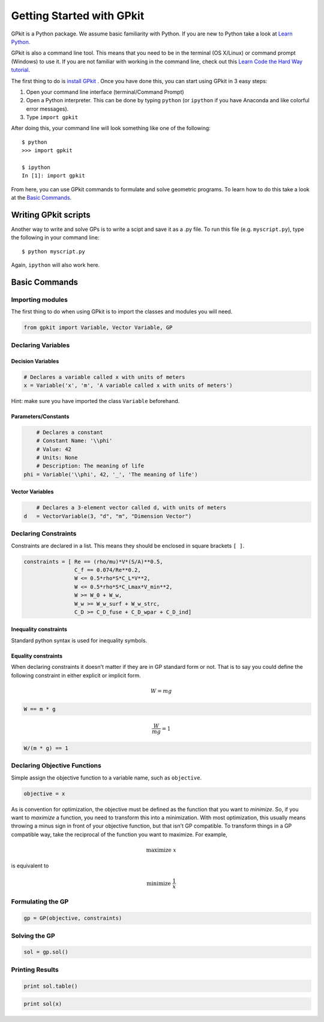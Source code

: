 Getting Started with GPkit
**************************

GPkit is a Python package. We assume basic familiarity with Python. If you are new to Python take a look at `Learn Python <http://www.learnpython.org>`_.

GPkit is also a command line tool. This means that you need to be in the terminal (OS X/Linux) or command prompt (Windows) to use it. If you are not familiar with working in the command line, check out this `Learn Code the Hard Way tutorial <http://cli.learncodethehardway.org/book/>`_.

The first thing to do is `install GPkit <installation.html>`_ . Once you have done this, you can start using GPkit in 3 easy steps:

1. Open your command line interface (terminal/Command Prompt)
2. Open a Python interpreter. This can be done by typing ``python`` (or ``ipython`` if you have Anaconda and like colorful error messages).
3. Type ``import gpkit``

After doing this, your command line will look something like one of the following::

    $ python
    >>> import gpkit

    $ ipython
    In [1]: import gpkit

From here, you can use GPkit commands to formulate and solve geometric programs. To learn how to do this take a look at the `Basic Commands <basiccommands.html>`_.


Writing GPkit scripts
=====================
Another way to write and solve GPs is to write a scipt and save it as a .py file. To run this file (e.g. ``myscript.py``), type the following in your command line::

    $ python myscript.py

Again, ``ipython`` will also work here.


Basic Commands
==============

Importing modules
-----------------
The first thing to do when using GPkit is to import the classes and modules you will need.

.. code-block:: python

    from gpkit import Variable, Vector Variable, GP


Declaring Variables
-------------------


Decision Variables
^^^^^^^^^^^^^^^^^^
.. code-block:: python

    # Declares a variable called x with units of meters
    x = Variable('x', 'm', 'A variable called x with units of meters')

Hint: make sure you have imported the class ``Variable`` beforehand.


Parameters/Constants
^^^^^^^^^^^^^^^^^^^^

.. code-block:: python

	# Declares a constant
	# Constant Name: '\\phi'
	# Value: 42
	# Units: None
	# Description: The meaning of life
    phi = Variable('\\phi', 42, '_', 'The meaning of life')


Vector Variables
^^^^^^^^^^^^^^^^

.. code-block:: python

	# Declares a 3-element vector called d, with units of meters
    d   = VectorVariable(3, "d", "m", "Dimension Vector")

Declaring Constraints
---------------------
Constraints are declared in a list. This means they should be enclosed in square brackets ``[ ]``.

.. code-block:: python

    constraints = [ Re == (rho/mu)*V*(S/A)**0.5,
                    C_f == 0.074/Re**0.2,
                    W <= 0.5*rho*S*C_L*V**2,
                    W <= 0.5*rho*S*C_Lmax*V_min**2,
                    W >= W_0 + W_w,
                    W_w >= W_w_surf + W_w_strc,
                    C_D >= C_D_fuse + C_D_wpar + C_D_ind]

Inequality constraints
^^^^^^^^^^^^^^^^^^^^^^

Standard python syntax is used for inequality symbols.


Equality constraints
^^^^^^^^^^^^^^^^^^^^

When declaring constraints it doesn't matter if they are in GP standard form or not. That is to say you could define the following constraint in either explicit or implicit form.

.. math::
    W = mg

.. code-block:: python

    W == m * g

.. math::
    \frac{W}{mg} = 1

.. code-block:: python

    W/(m * g) == 1


Declaring Objective Functions
-----------------------------
Simple assign the objective function to a variable name, such as ``objective``.

.. code-block:: python

    objective = x

As is convention for optimization, the objective must be defined as the function that you want to *minimize*. So, if you want to *maximize* a function, you need to transform this into a minimization. With most optimization, this usually means throwing a minus sign in front of your objective function, but that isn't GP compatible. To transform things in a GP compatible way, take the reciprocal of the function you want to maximize. For example,

.. math::
    \text{maximize } x

is equivalent to

.. math::
    \text{minimize } \frac{1}{x}


Formulating the GP
------------------
.. code-block:: python

    gp = GP(objective, constraints)


Solving the GP
--------------

.. code-block:: python

    sol = gp.sol()


Printing Results
----------------

.. code-block:: python

    print sol.table()

.. code-block:: python

    print sol(x)
